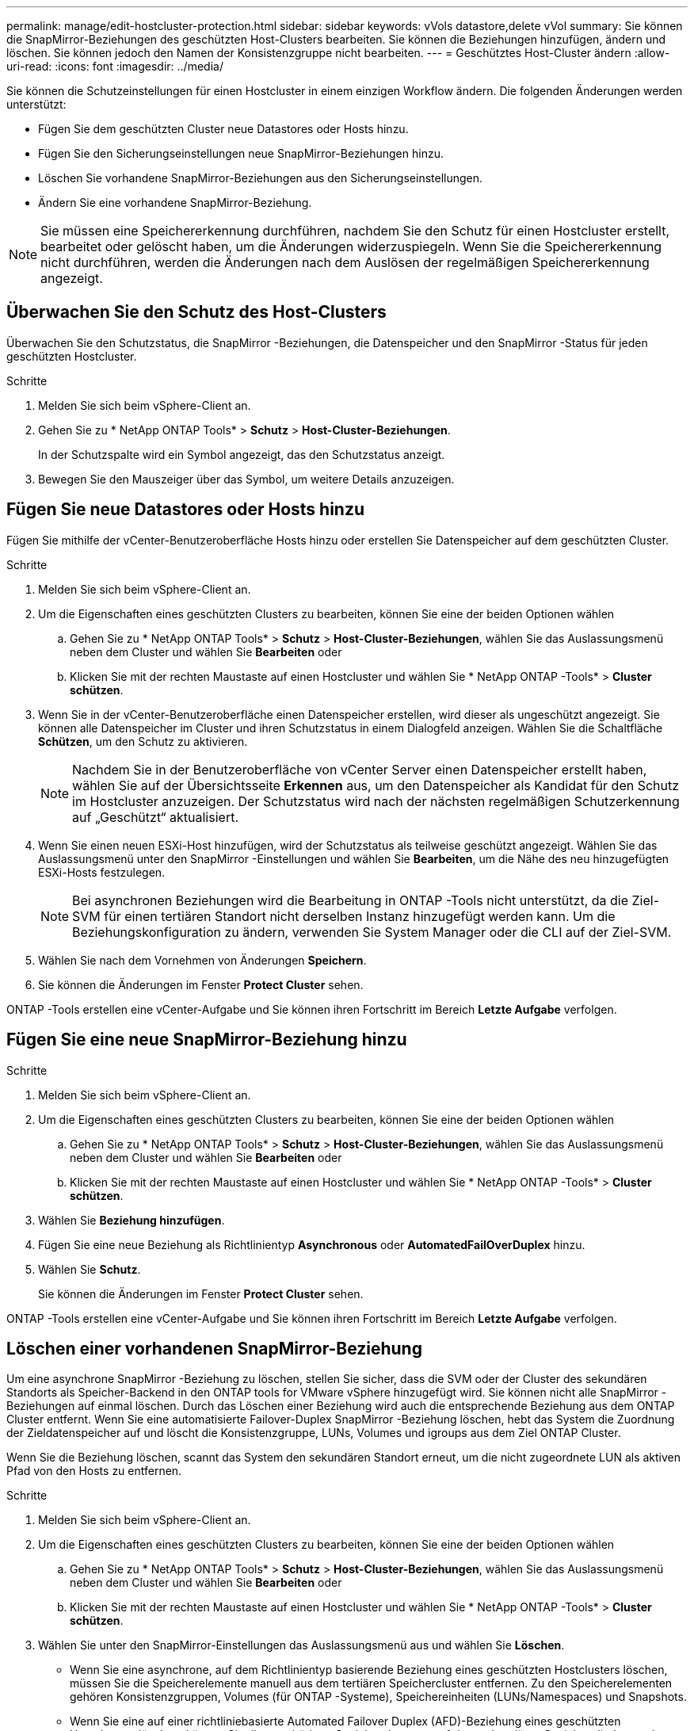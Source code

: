 ---
permalink: manage/edit-hostcluster-protection.html 
sidebar: sidebar 
keywords: vVols datastore,delete vVol 
summary: Sie können die SnapMirror-Beziehungen des geschützten Host-Clusters bearbeiten. Sie können die Beziehungen hinzufügen, ändern und löschen. Sie können jedoch den Namen der Konsistenzgruppe nicht bearbeiten. 
---
= Geschütztes Host-Cluster ändern
:allow-uri-read: 
:icons: font
:imagesdir: ../media/


[role="lead"]
Sie können die Schutzeinstellungen für einen Hostcluster in einem einzigen Workflow ändern.  Die folgenden Änderungen werden unterstützt:

* Fügen Sie dem geschützten Cluster neue Datastores oder Hosts hinzu.
* Fügen Sie den Sicherungseinstellungen neue SnapMirror-Beziehungen hinzu.
* Löschen Sie vorhandene SnapMirror-Beziehungen aus den Sicherungseinstellungen.
* Ändern Sie eine vorhandene SnapMirror-Beziehung.



NOTE: Sie müssen eine Speichererkennung durchführen, nachdem Sie den Schutz für einen Hostcluster erstellt, bearbeitet oder gelöscht haben, um die Änderungen widerzuspiegeln.  Wenn Sie die Speichererkennung nicht durchführen, werden die Änderungen nach dem Auslösen der regelmäßigen Speichererkennung angezeigt.



== Überwachen Sie den Schutz des Host-Clusters

Überwachen Sie den Schutzstatus, die SnapMirror -Beziehungen, die Datenspeicher und den SnapMirror -Status für jeden geschützten Hostcluster.

.Schritte
. Melden Sie sich beim vSphere-Client an.
. Gehen Sie zu * NetApp ONTAP Tools* > *Schutz* > *Host-Cluster-Beziehungen*.
+
In der Schutzspalte wird ein Symbol angezeigt, das den Schutzstatus anzeigt.

. Bewegen Sie den Mauszeiger über das Symbol, um weitere Details anzuzeigen.




== Fügen Sie neue Datastores oder Hosts hinzu

Fügen Sie mithilfe der vCenter-Benutzeroberfläche Hosts hinzu oder erstellen Sie Datenspeicher auf dem geschützten Cluster.

.Schritte
. Melden Sie sich beim vSphere-Client an.
. Um die Eigenschaften eines geschützten Clusters zu bearbeiten, können Sie eine der beiden Optionen wählen
+
.. Gehen Sie zu * NetApp ONTAP Tools* > *Schutz* > *Host-Cluster-Beziehungen*, wählen Sie das Auslassungsmenü neben dem Cluster und wählen Sie *Bearbeiten* oder
.. Klicken Sie mit der rechten Maustaste auf einen Hostcluster und wählen Sie * NetApp ONTAP -Tools* > *Cluster schützen*.


. Wenn Sie in der vCenter-Benutzeroberfläche einen Datenspeicher erstellen, wird dieser als ungeschützt angezeigt.  Sie können alle Datenspeicher im Cluster und ihren Schutzstatus in einem Dialogfeld anzeigen.  Wählen Sie die Schaltfläche *Schützen*, um den Schutz zu aktivieren.
+

NOTE: Nachdem Sie in der Benutzeroberfläche von vCenter Server einen Datenspeicher erstellt haben, wählen Sie auf der Übersichtsseite *Erkennen* aus, um den Datenspeicher als Kandidat für den Schutz im Hostcluster anzuzeigen.  Der Schutzstatus wird nach der nächsten regelmäßigen Schutzerkennung auf „Geschützt“ aktualisiert.

. Wenn Sie einen neuen ESXi-Host hinzufügen, wird der Schutzstatus als teilweise geschützt angezeigt.  Wählen Sie das Auslassungsmenü unter den SnapMirror -Einstellungen und wählen Sie *Bearbeiten*, um die Nähe des neu hinzugefügten ESXi-Hosts festzulegen.
+

NOTE: Bei asynchronen Beziehungen wird die Bearbeitung in ONTAP -Tools nicht unterstützt, da die Ziel-SVM für einen tertiären Standort nicht derselben Instanz hinzugefügt werden kann.  Um die Beziehungskonfiguration zu ändern, verwenden Sie System Manager oder die CLI auf der Ziel-SVM.

. Wählen Sie nach dem Vornehmen von Änderungen *Speichern*.
. Sie können die Änderungen im Fenster *Protect Cluster* sehen.


ONTAP -Tools erstellen eine vCenter-Aufgabe und Sie können ihren Fortschritt im Bereich *Letzte Aufgabe* verfolgen.



== Fügen Sie eine neue SnapMirror-Beziehung hinzu

.Schritte
. Melden Sie sich beim vSphere-Client an.
. Um die Eigenschaften eines geschützten Clusters zu bearbeiten, können Sie eine der beiden Optionen wählen
+
.. Gehen Sie zu * NetApp ONTAP Tools* > *Schutz* > *Host-Cluster-Beziehungen*, wählen Sie das Auslassungsmenü neben dem Cluster und wählen Sie *Bearbeiten* oder
.. Klicken Sie mit der rechten Maustaste auf einen Hostcluster und wählen Sie * NetApp ONTAP -Tools* > *Cluster schützen*.


. Wählen Sie *Beziehung hinzufügen*.
. Fügen Sie eine neue Beziehung als Richtlinientyp *Asynchronous* oder *AutomatedFailOverDuplex* hinzu.
. Wählen Sie *Schutz*.
+
Sie können die Änderungen im Fenster *Protect Cluster* sehen.



ONTAP -Tools erstellen eine vCenter-Aufgabe und Sie können ihren Fortschritt im Bereich *Letzte Aufgabe* verfolgen.



== Löschen einer vorhandenen SnapMirror-Beziehung

Um eine asynchrone SnapMirror -Beziehung zu löschen, stellen Sie sicher, dass die SVM oder der Cluster des sekundären Standorts als Speicher-Backend in den ONTAP tools for VMware vSphere hinzugefügt wird.  Sie können nicht alle SnapMirror -Beziehungen auf einmal löschen.  Durch das Löschen einer Beziehung wird auch die entsprechende Beziehung aus dem ONTAP Cluster entfernt.  Wenn Sie eine automatisierte Failover-Duplex SnapMirror -Beziehung löschen, hebt das System die Zuordnung der Zieldatenspeicher auf und löscht die Konsistenzgruppe, LUNs, Volumes und igroups aus dem Ziel ONTAP Cluster.

Wenn Sie die Beziehung löschen, scannt das System den sekundären Standort erneut, um die nicht zugeordnete LUN als aktiven Pfad von den Hosts zu entfernen.

.Schritte
. Melden Sie sich beim vSphere-Client an.
. Um die Eigenschaften eines geschützten Clusters zu bearbeiten, können Sie eine der beiden Optionen wählen
+
.. Gehen Sie zu * NetApp ONTAP Tools* > *Schutz* > *Host-Cluster-Beziehungen*, wählen Sie das Auslassungsmenü neben dem Cluster und wählen Sie *Bearbeiten* oder
.. Klicken Sie mit der rechten Maustaste auf einen Hostcluster und wählen Sie * NetApp ONTAP -Tools* > *Cluster schützen*.


. Wählen Sie unter den SnapMirror-Einstellungen das Auslassungsmenü aus und wählen Sie *Löschen*.
+
** Wenn Sie eine asynchrone, auf dem Richtlinientyp basierende Beziehung eines geschützten Hostclusters löschen, müssen Sie die Speicherelemente manuell aus dem tertiären Speichercluster entfernen.  Zu den Speicherelementen gehören Konsistenzgruppen, Volumes (für ONTAP -Systeme), Speichereinheiten (LUNs/Namespaces) und Snapshots.
** Wenn Sie eine auf einer richtliniebasierte Automated Failover Duplex (AFD)-Beziehung eines geschützten Hostclusters löschen, können Sie die zugehörigen Speicherelemente auf dem sekundären Speicher direkt aus der Schnittstelle entfernen.
** Wenn Sie eine auf einer richtliniebasierte Beziehung für Automated Failover Duplex (AFD) löschen und die Konsistenzgruppe nun für Sicherungen auf Anwendungsebene hierarchisch ist, wird eine Warnung bezüglich der Auswirkungen auf die Sicherung angezeigt.  Bestätigen Sie, um fortzufahren.  Nach der Bestätigung löschen Sie die zugehörigen Speicherelemente auf dem Sekundärspeicher.  Wenn Sie sie nicht entfernen, verbleiben sie auf der sekundären Site.




ONTAP -Tools erstellen eine vCenter-Aufgabe und Sie können ihren Fortschritt im Bereich *Letzte Aufgabe* verfolgen.



== Ändern Sie eine vorhandene SnapMirror-Beziehung

Um eine asynchrone SnapMirror -Beziehung zu ändern, stellen Sie sicher, dass der SVM oder Cluster des sekundären Standorts als Speicher-Backend in den ONTAP tools for VMware vSphere hinzugefügt wird.  Für automatisierte Failover-Duplex- SnapMirror Beziehungen können Sie die Hostnähe für einheitliche Konfigurationen oder den Hostzugriff für nicht einheitliche Konfigurationen aktualisieren.  Das Wechseln zwischen den Richtlinientypen „Asynchrones Failover-Duplex“ und „Automatisches Failover-Duplex“ wird nicht unterstützt.  Sie können Näherungs- oder Zugriffseinstellungen für neu erkannte Hosts im Cluster konfigurieren.


NOTE: Sie können eine vorhandene asynchrone SnapMirror -Beziehung nicht bearbeiten.

.Schritte
. Melden Sie sich beim vSphere-Client an.
. Um die Eigenschaften eines geschützten Clusters zu bearbeiten, können Sie eine der beiden Optionen wählen
+
.. Gehen Sie zu * NetApp ONTAP Tools* > *Schutz* > *Host-Cluster-Beziehungen*, wählen Sie das Auslassungsmenü neben dem Cluster und wählen Sie *Bearbeiten* oder
.. Klicken Sie mit der rechten Maustaste auf einen Hostcluster und wählen Sie * NetApp ONTAP -Tools* > *Cluster schützen*.


. Wenn der Richtlinientyp „AutomatedFailOverDuplex“ ausgewählt ist, fügen Sie Details zur Hostnähe oder zum Hostzugriff hinzu.
. Wählen Sie die Schaltfläche *protect*.


ONTAP -Tools erstellen eine vCenter-Aufgabe.  Verfolgen Sie den Fortschritt im Bereich *Letzte Aufgaben*.
